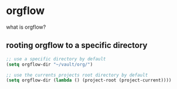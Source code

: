 * orgflow
what is orgflow?
** rooting orgflow to a specific directory
#+begin_src emacs-lisp
;; use a specific directory by default
(setq orgflow-dir "~/vault/org/")

;; use the currents projects root directory by default
(setq orgflow-dir (lambda () (project-root (project-current))))
#+end_src
